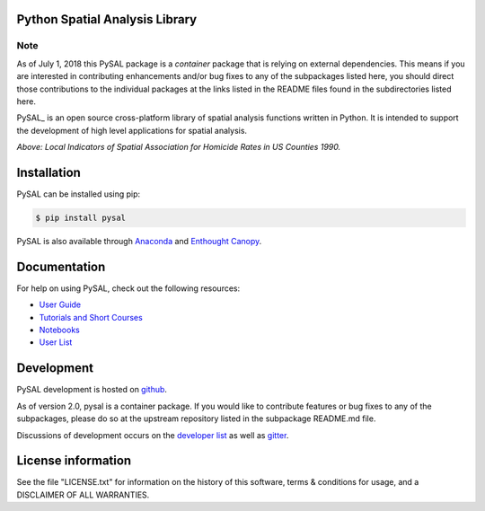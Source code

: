 Python Spatial Analysis Library
=================================

.. image:: https://travis-ci.org/pysal/pysal.svg
   :target: https://travis-ci.org/pysal

.. image:: https://coveralls.io/repos/pysal/pysal/badge.svg?branch=master
   :target: https://coveralls.io/r/pysal/pysal?branch=master

.. image:: https://badges.gitter.im/pysal/pysal.svg
   :target: https://gitter.im/pysal/pysal

.. image:: https://readthedocs.org/projects/pip/badge/?version=latest
   :target: http://pysal.readthedocs.io/en/latest/index.html


Note
----

As of July 1, 2018 this PySAL package is a *container* package that is relying on external dependencies. This means if you are interested in contributing enhancements and/or bug fixes to any of the subpackages listed here, you should direct those contributions to the individual packages at the links listed in the README files found in the subdirectories listed here.




PySAL_ is an open source cross-platform library of spatial analysis functions
written in Python. It is intended to support the development of high level
applications for spatial analysis.

.. image:: https://farm2.staticflickr.com/1699/23937788493_1b9d147b9f_z.jpg
        :width: 25%
        :scale: 25%
        :target: http://nbviewer.ipython.org/urls/gist.githubusercontent.com/darribas/657e0568df7a63362762/raw/pysal_lisa_maps.ipynb
        :alt: LISA Maps of US County Homicide Rates

*Above: Local Indicators of Spatial Association for Homicide Rates in US
Counties 1990.*



Installation
============

PySAL can be installed using pip:

.. code-block:: bash

    $ pip install pysal

PySAL is also available through
`Anaconda <https://www.continuum.io/downloads>`__ and `Enthought Canopy <https://www.enthought.com/products/canopy/>`__.

Documentation
=============

For help on using PySAL, check out the following resources:

* `User Guide <http://pysal.readthedocs.org/en/latest/users/index.html>`_
* `Tutorials and Short Courses <https://github.com/pysal/notebooks/blob/master/courses.md>`_
* `Notebooks <https://github.com/pysal/notebooks>`_
* `User List <http://groups.google.com/group/openspace-list>`_



Development
===========

PySAL development is hosted on github_.

.. _github : https://github.com/pysal/pysal


As of version 2.0, pysal is a container package. If you would like to contribute
features or bug fixes to any of the subpackages, please do so at the upstream
repository listed in the subpackage README.md file.



Discussions of development occurs on the
`developer list <http://groups.google.com/group/pysal-dev>`_
as well as gitter_.

.. _gitter : https://gitter.im/pysal/pysal?



License information
===================

See the file "LICENSE.txt" for information on the history of this
software, terms & conditions for usage, and a DISCLAIMER OF ALL
WARRANTIES.
